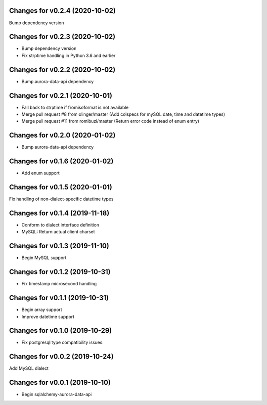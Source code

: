 Changes for v0.2.4 (2020-10-02)
===============================

Bump dependency version

Changes for v0.2.3 (2020-10-02)
===============================

-  Bump dependency version

-  Fix strptime handling in Python 3.6 and earlier

Changes for v0.2.2 (2020-10-02)
===============================

-  Bump aurora-data-api dependency

Changes for v0.2.1 (2020-10-01)
===============================

-  Fall back to strptime if fromisoformat is not available

-  Merge pull request #8 from olinger/master (Add colspecs for mySQL
   date, time and datetime types)

-  Merge pull request #11 from romibuzi/master (Return error code
   instead of enum entry)

Changes for v0.2.0 (2020-01-02)
===============================

-  Bump aurora-data-api dependency

Changes for v0.1.6 (2020-01-02)
===============================

-  Add enum support

Changes for v0.1.5 (2020-01-01)
===============================

Fix handling of non-dialect-specific datetime types

Changes for v0.1.4 (2019-11-18)
===============================

-  Conform to dialect interface definition

-  MySQL: Return actual client charset

Changes for v0.1.3 (2019-11-10)
===============================

-  Begin MySQL support

Changes for v0.1.2 (2019-10-31)
===============================

-  Fix timestamp microsecond handling

Changes for v0.1.1 (2019-10-31)
===============================

-  Begin array support

-  Improve datetime support

Changes for v0.1.0 (2019-10-29)
===============================

-  Fix postgresql type compatibility issues

Changes for v0.0.2 (2019-10-24)
===============================

Add MySQL dialect

Changes for v0.0.1 (2019-10-10)
===============================

-  Begin sqlalchemy-aurora-data-api

